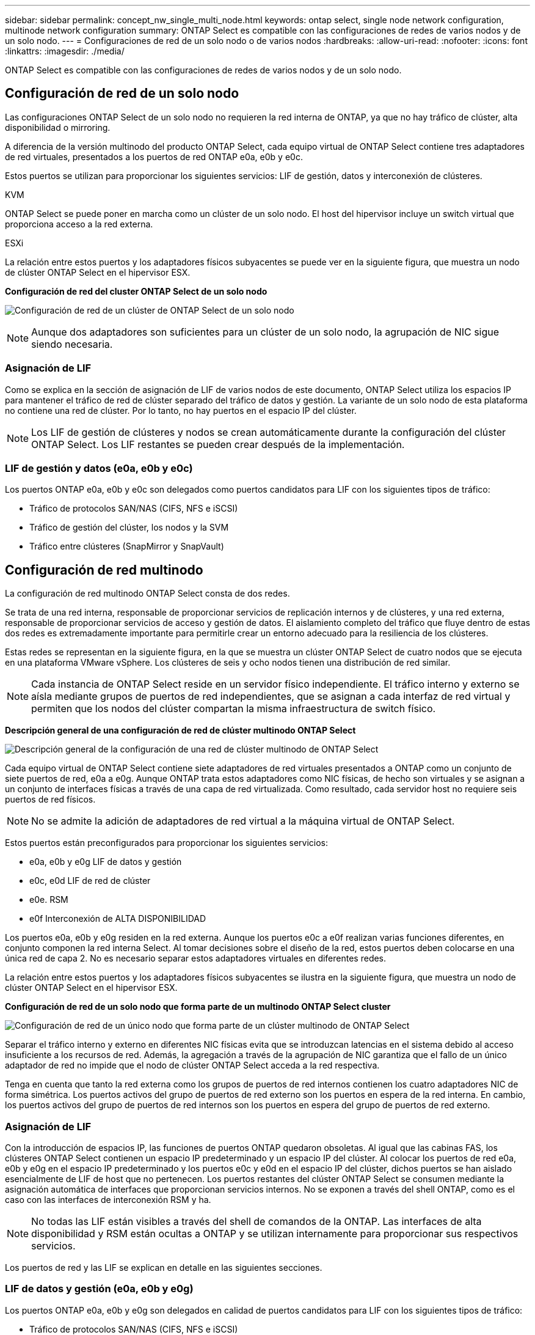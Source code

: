 ---
sidebar: sidebar 
permalink: concept_nw_single_multi_node.html 
keywords: ontap select, single node network configuration, multinode network configuration 
summary: ONTAP Select es compatible con las configuraciones de redes de varios nodos y de un solo nodo. 
---
= Configuraciones de red de un solo nodo o de varios nodos
:hardbreaks:
:allow-uri-read: 
:nofooter: 
:icons: font
:linkattrs: 
:imagesdir: ./media/


[role="lead"]
ONTAP Select es compatible con las configuraciones de redes de varios nodos y de un solo nodo.



== Configuración de red de un solo nodo

Las configuraciones ONTAP Select de un solo nodo no requieren la red interna de ONTAP, ya que no hay tráfico de clúster, alta disponibilidad o mirroring.

A diferencia de la versión multinodo del producto ONTAP Select, cada equipo virtual de ONTAP Select contiene tres adaptadores de red virtuales, presentados a los puertos de red ONTAP e0a, e0b y e0c.

Estos puertos se utilizan para proporcionar los siguientes servicios: LIF de gestión, datos y interconexión de clústeres.

.KVM
ONTAP Select se puede poner en marcha como un clúster de un solo nodo. El host del hipervisor incluye un switch virtual que proporciona acceso a la red externa.

.ESXi
La relación entre estos puertos y los adaptadores físicos subyacentes se puede ver en la siguiente figura, que muestra un nodo de clúster ONTAP Select en el hipervisor ESX.

*Configuración de red del cluster ONTAP Select de un solo nodo*

image:DDN_03.jpg["Configuración de red de un clúster de ONTAP Select de un solo nodo"]


NOTE: Aunque dos adaptadores son suficientes para un clúster de un solo nodo, la agrupación de NIC sigue siendo necesaria.



=== Asignación de LIF

Como se explica en la sección de asignación de LIF de varios nodos de este documento, ONTAP Select utiliza los espacios IP para mantener el tráfico de red de clúster separado del tráfico de datos y gestión. La variante de un solo nodo de esta plataforma no contiene una red de clúster. Por lo tanto, no hay puertos en el espacio IP del clúster.


NOTE: Los LIF de gestión de clústeres y nodos se crean automáticamente durante la configuración del clúster ONTAP Select. Los LIF restantes se pueden crear después de la implementación.



=== LIF de gestión y datos (e0a, e0b y e0c)

Los puertos ONTAP e0a, e0b y e0c son delegados como puertos candidatos para LIF con los siguientes tipos de tráfico:

* Tráfico de protocolos SAN/NAS (CIFS, NFS e iSCSI)
* Tráfico de gestión del clúster, los nodos y la SVM
* Tráfico entre clústeres (SnapMirror y SnapVault)




== Configuración de red multinodo

La configuración de red multinodo ONTAP Select consta de dos redes.

Se trata de una red interna, responsable de proporcionar servicios de replicación internos y de clústeres, y una red externa, responsable de proporcionar servicios de acceso y gestión de datos. El aislamiento completo del tráfico que fluye dentro de estas dos redes es extremadamente importante para permitirle crear un entorno adecuado para la resiliencia de los clústeres.

Estas redes se representan en la siguiente figura, en la que se muestra un clúster ONTAP Select de cuatro nodos que se ejecuta en una plataforma VMware vSphere. Los clústeres de seis y ocho nodos tienen una distribución de red similar.


NOTE: Cada instancia de ONTAP Select reside en un servidor físico independiente. El tráfico interno y externo se aísla mediante grupos de puertos de red independientes, que se asignan a cada interfaz de red virtual y permiten que los nodos del clúster compartan la misma infraestructura de switch físico.

*Descripción general de una configuración de red de clúster multinodo ONTAP Select*

image:DDN_01.jpg["Descripción general de la configuración de una red de clúster multinodo de ONTAP Select"]

Cada equipo virtual de ONTAP Select contiene siete adaptadores de red virtuales presentados a ONTAP como un conjunto de siete puertos de red, e0a a e0g. Aunque ONTAP trata estos adaptadores como NIC físicas, de hecho son virtuales y se asignan a un conjunto de interfaces físicas a través de una capa de red virtualizada. Como resultado, cada servidor host no requiere seis puertos de red físicos.


NOTE: No se admite la adición de adaptadores de red virtual a la máquina virtual de ONTAP Select.

Estos puertos están preconfigurados para proporcionar los siguientes servicios:

* e0a, e0b y e0g LIF de datos y gestión
* e0c, e0d LIF de red de clúster
* e0e. RSM
* e0f Interconexión de ALTA DISPONIBILIDAD


Los puertos e0a, e0b y e0g residen en la red externa. Aunque los puertos e0c a e0f realizan varias funciones diferentes, en conjunto componen la red interna Select. Al tomar decisiones sobre el diseño de la red, estos puertos deben colocarse en una única red de capa 2. No es necesario separar estos adaptadores virtuales en diferentes redes.

La relación entre estos puertos y los adaptadores físicos subyacentes se ilustra en la siguiente figura, que muestra un nodo de clúster ONTAP Select en el hipervisor ESX.

*Configuración de red de un solo nodo que forma parte de un multinodo ONTAP Select cluster*

image:DDN_02.jpg["Configuración de red de un único nodo que forma parte de un clúster multinodo de ONTAP Select"]

Separar el tráfico interno y externo en diferentes NIC físicas evita que se introduzcan latencias en el sistema debido al acceso insuficiente a los recursos de red. Además, la agregación a través de la agrupación de NIC garantiza que el fallo de un único adaptador de red no impide que el nodo de clúster ONTAP Select acceda a la red respectiva.

Tenga en cuenta que tanto la red externa como los grupos de puertos de red internos contienen los cuatro adaptadores NIC de forma simétrica. Los puertos activos del grupo de puertos de red externo son los puertos en espera de la red interna. En cambio, los puertos activos del grupo de puertos de red internos son los puertos en espera del grupo de puertos de red externo.



=== Asignación de LIF

Con la introducción de espacios IP, las funciones de puertos ONTAP quedaron obsoletas. Al igual que las cabinas FAS, los clústeres ONTAP Select contienen un espacio IP predeterminado y un espacio IP del clúster. Al colocar los puertos de red e0a, e0b y e0g en el espacio IP predeterminado y los puertos e0c y e0d en el espacio IP del clúster, dichos puertos se han aislado esencialmente de LIF de host que no pertenecen. Los puertos restantes del clúster ONTAP Select se consumen mediante la asignación automática de interfaces que proporcionan servicios internos. No se exponen a través del shell ONTAP, como es el caso con las interfaces de interconexión RSM y ha.


NOTE: No todas las LIF están visibles a través del shell de comandos de la ONTAP. Las interfaces de alta disponibilidad y RSM están ocultas a ONTAP y se utilizan internamente para proporcionar sus respectivos servicios.

Los puertos de red y las LIF se explican en detalle en las siguientes secciones.



=== LIF de datos y gestión (e0a, e0b y e0g)

Los puertos ONTAP e0a, e0b y e0g son delegados en calidad de puertos candidatos para LIF con los siguientes tipos de tráfico:

* Tráfico de protocolos SAN/NAS (CIFS, NFS e iSCSI)
* Tráfico de gestión del clúster, los nodos y la SVM
* Tráfico entre clústeres (SnapMirror y SnapVault)



NOTE: Los LIF de gestión de clústeres y nodos se crean automáticamente durante la configuración del clúster ONTAP Select. Los LIF restantes se pueden crear después de la implementación.



=== LIF de red de clúster (e0c, e0d)

Los puertos ONTAP e0c y e0d están delegados como puertos principales de las interfaces del clúster. En cada nodo de clúster ONTAP Select, se generan automáticamente dos interfaces de clúster durante la instalación de ONTAP utilizando direcciones IP locales de enlace (169.254.x.x).


NOTE: Estas interfaces no pueden asignarse direcciones IP estáticas y no se deben crear interfaces de clúster adicionales.

El tráfico de red del clúster debe fluir por una red de capa 2 no enrutada de baja latencia. Debido a los requisitos de rendimiento del clúster y de latencia, se espera que el clúster ONTAP Select se encuentre físicamente cerca (por ejemplo, varios paquetes o un solo centro de datos). No se admite la creación de configuraciones de clústeres de cuatro, seis u ocho nodos mediante la separación de los nodos de alta disponibilidad en una WAN o a través de distancias geográficas significativas. Se admite una configuración ampliada de dos nodos con un mediador.

Para obtener más información, consulte la sección link:reference_plan_best_practices.html#two-node-stretched-ha-metrocluster-sds-best-practices["Prácticas recomendadas de alta disponibilidad (SDS de MetroCluster) extendidas de dos nodos"].


NOTE: Para garantizar el rendimiento máximo del tráfico de red del clúster, este puerto de red está configurado para que utilice tramas gigantes (de 7500 a 9000 MTU). Para un funcionamiento correcto del clúster, compruebe que se hayan habilitado tramas gigantes en todos los switches físicos y virtuales que proporcionan servicios de red internos a los nodos de clúster de ONTAP Select.



=== Tráfico RAID SyncMirror (e0e)

La replicación síncrona de los bloques de los nodos asociados de alta disponibilidad tiene lugar utilizando una interfaz de red interna que reside en el puerto de red e0e. Esta funcionalidad se produce de forma automática mediante interfaces de red configuradas por ONTAP durante la configuración del clúster y no necesita ninguna configuración por parte del administrador.


NOTE: El puerto e0e está reservado por ONTAP para el tráfico de replicación interno. Por lo tanto, ni el puerto ni el LIF alojado están visibles en la interfaz de línea de comandos de ONTAP ni en System Manager. Esta interfaz se configura para utilizar una dirección IP local de enlace generada automáticamente y no se admite la reasignación de una dirección IP alternativa. Este puerto de red requiere el uso de tramas gigantes (de 7500 a 9000 MTU).



=== Interconexión de ALTA DISPONIBILIDAD (e0f)

Las cabinas FAS de NetApp utilizan hardware especializado para transmitir información entre parejas de alta disponibilidad en un clúster ONTAP. Sin embargo, los entornos definidos mediante software no tienden a tener disponible este tipo de equipos (como los dispositivos InfiniBand o iWARP), por lo que se necesita una solución alternativa. Aunque se tuvieron en cuenta varias posibilidades, los requisitos de ONTAP en el transporte de interconexión requerían que esta funcionalidad se emulara en el software. Como resultado, en un clúster ONTAP Select, la funcionalidad de la interconexión de alta disponibilidad (que tradicionalmente era proporcionada por el hardware) se ha diseñado en el sistema operativo utilizando Ethernet como mecanismo de transporte.

Cada nodo ONTAP Select está configurado con un puerto de interconexión de alta disponibilidad, e0f. Este puerto aloja la interfaz de red de interconexión de alta disponibilidad, la cual es responsable de dos funciones principales:

* Refleja el contenido de NVRAM entre parejas de alta disponibilidad
* Envío/recepción de información de estado de alta disponibilidad y mensajes de latido de red entre pares de alta disponibilidad


El tráfico de interconexión de ALTA DISPONIBILIDAD fluye a través de este puerto de red usando una única interfaz de red al combinar tramas de acceso directo a memoria remota (RDMA) en paquetes Ethernet.


NOTE: De un modo similar al puerto RSM (e0e), ni el puerto físico ni la interfaz de red alojada son visibles para los usuarios desde la CLI de ONTAP o desde System Manager. Como resultado, la dirección IP de esta interfaz no se puede modificar y el estado del puerto no se puede cambiar. Este puerto de red requiere el uso de tramas gigantes (de 7500 a 9000 MTU).
